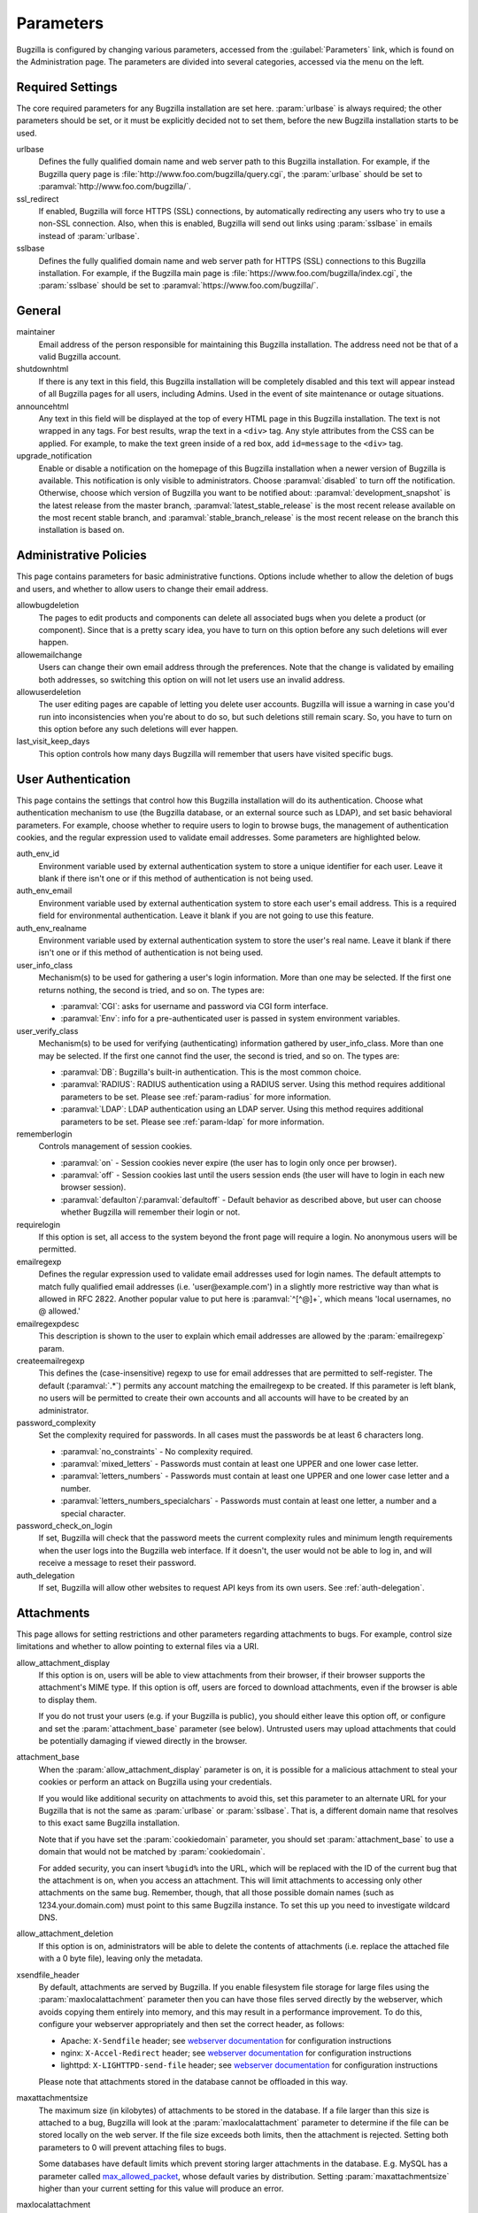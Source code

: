 .. _parameters:

Parameters
##########

Bugzilla is configured by changing various parameters, accessed
from the :guilabel:`Parameters` link, which is found on the Administration
page. The parameters are divided into several categories,
accessed via the menu on the left.

.. _param-required-settings:

Required Settings
=================

The core required parameters for any Bugzilla installation are set
here. :param:`urlbase` is always required; the other parameters should be
set, or it must be explicitly decided not to
set them, before the new Bugzilla installation starts to be used.

urlbase
    Defines the fully qualified domain name and web
    server path to this Bugzilla installation.
    For example, if the Bugzilla query page is
    :file:`http://www.foo.com/bugzilla/query.cgi`,
    the :param:`urlbase` should be set
    to :paramval:`http://www.foo.com/bugzilla/`.

ssl_redirect
    If enabled, Bugzilla will force HTTPS (SSL) connections, by
    automatically redirecting any users who try to use a non-SSL
    connection. Also, when this is enabled, Bugzilla will send out links
    using :param:`sslbase` in emails instead of :param:`urlbase`.

sslbase
    Defines the fully qualified domain name and web
    server path for HTTPS (SSL) connections to this Bugzilla installation.
    For example, if the Bugzilla main page is
    :file:`https://www.foo.com/bugzilla/index.cgi`,
    the :param:`sslbase` should be set
    to :paramval:`https://www.foo.com/bugzilla/`.

.. _param-general:

General
=======

maintainer
    Email address of the person
    responsible for maintaining this Bugzilla installation.
    The address need not be that of a valid Bugzilla account.

shutdownhtml
    If there is any text in this field, this Bugzilla installation will
    be completely disabled and this text will appear instead of all
    Bugzilla pages for all users, including Admins. Used in the event
    of site maintenance or outage situations.

announcehtml
    Any text in this field will be displayed at the top of every HTML
    page in this Bugzilla installation. The text is not wrapped in any
    tags. For best results, wrap the text in a ``<div>``
    tag. Any style attributes from the CSS can be applied. For example,
    to make the text green inside of a red box, add ``id=message``
    to the ``<div>`` tag.

upgrade_notification
    Enable or disable a notification on the homepage of this Bugzilla
    installation when a newer version of Bugzilla is available. This
    notification is only visible to administrators. Choose :paramval:`disabled`
    to turn off the notification. Otherwise, choose which version of
    Bugzilla you want to be notified about: :paramval:`development_snapshot` is the
    latest release from the master branch, :paramval:`latest_stable_release` is the most
    recent release available on the most recent stable branch, and
    :paramval:`stable_branch_release` is the most recent release on the branch
    this installation is based on.

.. _param-administrative-policies:

Administrative Policies
=======================

This page contains parameters for basic administrative functions.
Options include whether to allow the deletion of bugs and users,
and whether to allow users to change their email address.

allowbugdeletion
    The pages to edit products and components can delete all associated bugs
    when you delete a product (or component). Since that is a pretty scary idea,
    you have to turn on this option before any such deletions will ever happen.

allowemailchange
    Users can change their own email address through the preferences. Note that
    the change is validated by emailing both addresses, so switching this option
    on will not let users use an invalid address.

allowuserdeletion
    The user editing pages are capable of letting you delete user accounts.
    Bugzilla will issue a warning in case you'd run into inconsistencies when
    you're about to do so, but such deletions still remain scary. So, you have
    to turn on this option before any such deletions will ever happen.

last_visit_keep_days
    This option controls how many days Bugzilla will remember that users have
    visited specific bugs.

.. _param-user-authentication:

User Authentication
===================

This page contains the settings that control how this Bugzilla
installation will do its authentication. Choose what authentication
mechanism to use (the Bugzilla database, or an external source such
as LDAP), and set basic behavioral parameters. For example, choose
whether to require users to login to browse bugs, the management
of authentication cookies, and the regular expression used to
validate email addresses. Some parameters are highlighted below.

auth_env_id
    Environment variable used by external authentication system to store a unique
    identifier for each user. Leave it blank if there isn't one or if this method
    of authentication is not being used.

auth_env_email
    Environment variable used by external authentication system to store each
    user's email address. This is a required field for environmental authentication.
    Leave it blank if you are not going to use this feature.

auth_env_realname
    Environment variable used by external authentication system to store the
    user's real name. Leave it blank if there isn't one or if this method of
    authentication is not being used.

user_info_class
    Mechanism(s) to be used for gathering a user's login information. More than
    one may be selected. If the first one returns nothing, the second is tried,
    and so on. The types are:

    * :paramval:`CGI`: asks for username and password via CGI form interface.
    * :paramval:`Env`: info for a pre-authenticated user is passed in system
      environment variables.

user_verify_class
    Mechanism(s) to be used for verifying (authenticating) information gathered
    by user_info_class. More than one may be selected. If the first one cannot
    find the user, the second is tried, and so on. The types are:

    * :paramval:`DB`: Bugzilla's built-in authentication. This is the most common
      choice.
    * :paramval:`RADIUS`: RADIUS authentication using a RADIUS server. Using
      this method requires additional parameters to be set. Please see
      :ref:`param-radius` for more information.
    * :paramval:`LDAP`: LDAP authentication using an LDAP server. Using this
      method requires additional parameters to be set. Please see :ref:`param-ldap`
      for more information.

rememberlogin
    Controls management of session cookies.

    * :paramval:`on` - Session cookies never expire (the user has to login only
      once per browser).
    * :paramval:`off` - Session cookies last until the users session ends (the
      user will have to login in each new browser session).
    * :paramval:`defaulton`/:paramval:`defaultoff` - Default behavior as described
      above, but user can choose whether Bugzilla will remember their login or not.

requirelogin
    If this option is set, all access to the system beyond the front page will
    require a login. No anonymous users will be permitted.

emailregexp
    Defines the regular expression used to validate email addresses used for
    login names. The default attempts to match fully qualified email addresses
    (i.e. 'user\@example.com') in a slightly more restrictive way than what is
    allowed in RFC 2822. Another popular value to put here is :paramval:`^[^@]+`,
    which means 'local usernames, no @ allowed.'

emailregexpdesc
    This description is shown to the user to explain which email addresses are
    allowed by the :param:`emailregexp` param.

createemailregexp
    This defines the (case-insensitive) regexp to use for email addresses that
    are permitted to self-register. The default (:paramval:`.*`) permits any
    account matching the emailregexp to be created. If this parameter is left
    blank, no users will be permitted to create their own accounts and all
    accounts will have to be created by an administrator.

password_complexity
    Set the complexity required for passwords. In all cases must the passwords
    be at least 6 characters long.

    * :paramval:`no_constraints` - No complexity required.
    * :paramval:`mixed_letters` - Passwords must contain at least one UPPER
      and one lower case letter.
    * :paramval:`letters_numbers` - Passwords must contain at least one UPPER
      and one lower case letter and a number.
    * :paramval:`letters_numbers_specialchars` - Passwords must contain at least
      one letter, a number and a special character.

password_check_on_login
    If set, Bugzilla will check that the password meets the current complexity
    rules and minimum length requirements when the user logs into the Bugzilla
    web interface. If it doesn't, the user would not be able to log in, and will
    receive a message to reset their password.

auth_delegation
    If set, Bugzilla will allow other websites to request API keys from its own
    users. See :ref:`auth-delegation`.

.. _param-attachments:

Attachments
===========

This page allows for setting restrictions and other parameters
regarding attachments to bugs. For example, control size limitations
and whether to allow pointing to external files via a URI.

allow_attachment_display
    If this option is on, users will be able to view attachments from their
    browser, if their browser supports the attachment's MIME type. If this
    option is off, users are forced to download attachments, even if the browser
    is able to display them.

    If you do not trust your users (e.g. if your Bugzilla is public), you should
    either leave this option off, or configure and set the :param:`attachment_base`
    parameter (see below). Untrusted users may upload attachments that could be
    potentially damaging if viewed directly in the browser.

attachment_base
    When the :param:`allow_attachment_display` parameter is on, it is possible
    for a malicious attachment to steal your cookies or perform an attack on
    Bugzilla using your credentials.

    If you would like additional security on attachments to avoid this, set this
    parameter to an alternate URL for your Bugzilla that is not the same as
    :param:`urlbase` or :param:`sslbase`. That is, a different domain name that
    resolves to this exact same Bugzilla installation.

    Note that if you have set the :param:`cookiedomain` parameter, you should
    set :param:`attachment_base` to use a domain that would not be matched by
    :param:`cookiedomain`.

    For added security, you can insert ``%bugid%`` into the URL, which will be
    replaced with the ID of the current bug that the attachment is on, when you
    access an attachment. This will limit attachments to accessing only other
    attachments on the same bug. Remember, though, that all those possible domain
    names (such as 1234.your.domain.com) must point to this same Bugzilla instance.
    To set this up you need to investigate wildcard DNS.

allow_attachment_deletion
    If this option is on, administrators will be able to delete the contents
    of attachments (i.e. replace the attached file with a 0 byte file),
    leaving only the metadata.

xsendfile_header
    By default, attachments are served by Bugzilla. If you enable filesystem
    file storage for large files using the :param:`maxlocalattachment`
    parameter then you can have those files served directly by the webserver,
    which avoids copying them entirely into memory, and this may result in a
    performance improvement. To do this, configure your webserver appropriately
    and then set the correct header, as follows:

    * Apache: ``X-Sendfile`` header; see `webserver documentation
      <https://tn123.org/mod_xsendfile/>`_ for configuration instructions
    * nginx: ``X-Accel-Redirect`` header; see `webserver documentation
      <http://wiki.nginx.org/X-accel>`_ for configuration instructions
    * lighttpd: ``X-LIGHTTPD-send-file`` header; see `webserver documentation
      <http://redmine.lighttpd.net/projects/1/wiki/X-LIGHTTPD-send-file>`_  for
      configuration instructions

    Please note that attachments stored in the database cannot be offloaded in
    this way.

maxattachmentsize
    The maximum size (in kilobytes) of attachments to be stored in the database.
    If a file larger than this size is attached to a bug, Bugzilla will look at
    the :param:`maxlocalattachment` parameter to determine if the file can be
    stored locally on the web server. If the file size exceeds both limits,
    then the attachment is rejected. Setting both parameters to 0 will prevent
    attaching files to bugs.

    Some databases have default limits which prevent storing larger attachments
    in the database. E.g. MySQL has a parameter called
    `max_allowed_packet <http://dev.mysql.com/doc/refman/5.1/en/packet-too-large.html>`_,
    whose default varies by distribution. Setting :param:`maxattachmentsize`
    higher than your current setting for this value will produce an error.

maxlocalattachment
    The maximum size (in megabytes) of attachments to be stored locally on the
    web server. If set to a value lower than the :param:`maxattachmentsize`
    parameter, attachments will never be kept on the local filesystem.

    Whether you use this feature or not depends on your environment. Reasons
    to store some or all attachments as files might include poor database
    performance for large binary blobs, ease of backup/restore/browsing, or
    even filesystem-level deduplication support. However, you need to be aware
    of any limits on how much data your webserver environment can store. If in
    doubt, leave the value at 0.

    Note that changing this value does not affect any already-submitted attachments.

.. _param-bug-change-policies:

Bug Change Policies
===================

Set policy on default behavior for bug change events. For example,
choose which status to set a bug to when it is marked as a duplicate,
and choose whether to allow bug reporters to set the priority or
target milestone. Also allows for configuration of what changes
should require the user to make a comment, described below.

duplicate_or_move_bug_status
    When a bug is marked as a duplicate of another one, use this bug status.

letsubmitterchoosepriority
    If this is on, then people submitting bugs can choose an initial priority
    for that bug. If off, then all bugs initially have the default priority
    selected here.

letsubmitterchoosemilestone
    If this is on, then people submitting bugs can choose the Target Milestone
    for that bug. If off, then all bugs initially have the default milestone
    for the product being filed in.

commenton*
    All these fields allow you to dictate what changes can pass
    without comment and which must have a comment from the
    person who changed them.  Often, administrators will allow
    users to add themselves to the CC list, accept bugs, or
    change the Status Whiteboard without adding a comment as to
    their reasons for the change, yet require that most other
    changes come with an explanation.
    Set the "commenton" options according to your site policy. It
    is a wise idea to require comments when users resolve, reassign, or
    reopen bugs at the very least.

    .. note:: It is generally far better to require a developer comment
       when resolving bugs than not. Few things are more annoying to bug
       database users than having a developer mark a bug "fixed" without
       any comment as to what the fix was (or even that it was truly
       fixed!)

resolution_forbidden_with_open_blockers
    This option will prevent users from resolving bugs as the chosen resolution
    if they have unresolved dependencies. If using Bugzilla's default
    resolutions, the most common value to choose is FIXED, because if a bug
    is fixed, either is dependencies are actually fixed (and should be marked
    as such) or the dependency is mistaken and should be removed. Only the
    chosen resolution is affected; users will be still able to resolve bugs to
    other resolutions even if they have unresolved dependent bugs.

.. _param-bugfields:

Bug Fields
==========

The parameters in this section determine the default settings of
several Bugzilla fields for new bugs and whether
certain fields are used. For example, choose whether to use the
:field:`Target Milestone` field or the :field:`Status Whiteboard` field.

useclassification
    If this is on, Bugzilla will associate each product with a specific
    classification. But you must have :group:`editclassification` permissions
    enabled in order to edit classifications.

usetargetmilestone
    Do you wish to use the :field:`Target Milestone` field?

useqacontact
    This allows you to define an email address for each component,
    in addition to that of the default assignee, that will be sent
    carbon copies of incoming bugs.

usestatuswhiteboard
    This defines whether you wish to have a free-form, overwritable field
    associated with each bug. The advantage of the :field:`Status Whiteboard`
    is that it can be deleted or modified with ease and provides an
    easily searchable field for indexing bugs that have some trait in
    common.

use_see_also
    Do you wish to use the :field:`See Also` field? It allows you mark bugs
    in other bug tracker installations as being related. Disabling this field
    prevents addition of new relationships, but existing ones will continue to
    appear.

defaultpriority
    This is the priority that newly entered bugs are set to.

defaultseverity
    This is the severity that newly entered bugs are set to.

defaultplatform
    This is the platform that is preselected on the bug entry form.
    You can leave this empty; Bugzilla will then use the platform that the
    browser is running on as the default.

defaultopsys
    This is the operating system that is preselected on the bug entry form.
    You can leave this empty; Bugzilla will then use the operating system
    that the browser reports to be running on as the default.

collapsed_comment_tags
    A comma-separated list of tags which, when applied to comments, will
    cause them to be collapsed by default.

.. _param-group-security:

Group Security
==============

Bugzilla allows for the creation of different groups, with the
ability to restrict the visibility of bugs in a group to a set of
specific users. Specific products can also be associated with
groups, and users restricted to only see products in their groups.
Several parameters are described in more detail below. Most of the
configuration of groups and their relationship to products is done
on the :guilabel:`Groups` and :guilabel:`Product` pages of the
:guilabel:`Administration` area.
The options on this page control global default behavior.
For more information on Groups and Group Security, see
:ref:`groups`.

chartgroup
    The name of the group of users who can use the 'New Charts' feature.
    Administrators should ensure that the public categories and series
    definitions do not divulge confidential information before enabling this
    for an untrusted population. If left blank, no users will be able to use
    New Charts.

insidergroup
    The name of the group of users who can see/change private comments and
    attachments.

timetrackinggroup
    The name of the group of users who can see/change time tracking information.

querysharegroup
    The name of the group of users who are allowed to share saved
    searches with one another. For more information on using
    saved searches, see :ref:`saved-searches`.

comment_taggers_group
    The name of the group of users who can tag comments. Setting this to empty
    disables comment tagging.

debug_group
    The name of the group of users who can view the actual SQL query generated
    when viewing bug lists and reports. Do not expose this information to
    untrusted users.

usevisibilitygroups
    If selected, user visibility will be restricted to members of
    groups, as selected in the group configuration settings.
    Each user-defined group can be allowed to see members of selected
    other groups.
    For details on configuring groups (including the visibility
    restrictions) see :ref:`edit-groups`.

or_groups
    Define the visibility of a bug which is in multiple groups. If
    this is on (recommended), a user only needs to be a member of one
    of the bug's groups in order to view it. If it is off, a user
    needs to be a member of all the bug's groups. Note that in either
    case, a user's role on the bug (e.g. reporter), if any, may also
    affect their permissions.

.. _param-ldap:

LDAP
====

LDAP authentication is a module for Bugzilla's plugin
authentication architecture. This page contains all the parameters
necessary to configure Bugzilla for use with LDAP authentication.

The existing authentication
scheme for Bugzilla uses email addresses as the primary user ID and a
password to authenticate that user. All places within Bugzilla that
require a user ID (e.g assigning a bug) use the email
address. The LDAP authentication builds on top of this scheme, rather
than replacing it. The initial log-in is done with a username and
password for the LDAP directory. Bugzilla tries to bind to LDAP using
those credentials and, if successful, tries to map this account to a
Bugzilla account. An LDAP mail attribute must be defined.
If an account for this address
already exists in the Bugzilla installation, it will log in to that account.
If no account for that email address exists, one is created at the time
of login. (In this case, Bugzilla will attempt to use the "displayName"
or "cn" attribute to determine the user's full name.) After
authentication, all other user-related tasks are still handled by email
address, not LDAP username. For example, bugs are still assigned by
email address and users are still queried by email address.

.. warning:: Because the Bugzilla account is not created until the first time
   a user logs in, a user who has not yet logged is unknown to Bugzilla.
   This means they cannot be used as an assignee or QA contact (default or
   otherwise), added to any CC list, or any other such operation. One
   possible workaround is the :file:`bugzilla_ldapsync.rb`
   script in the :file:`contrib`
   directory. Another possible solution is fixing :bug:`201069`.

Parameters required to use LDAP Authentication:

user_verify_class (in the Authentication section)
    If you want to list :paramval:`LDAP` here,
    make sure to have set up the other parameters listed below.
    Unless you have other (working) authentication methods listed as
    well, you may otherwise not be able to log back in to Bugzilla once
    you log out.
    If this happens to you, you will need to manually edit
    :file:`data/params.json` and set :param:`user_verify_class` to
    :paramval:`DB`.

LDAPserver
    This parameter should be set to the name (and optionally the
    port) of your LDAP server. If no port is specified, it assumes
    the default LDAP port of 389.
    For example: :paramval:`ldap.company.com`
    or :paramval:`ldap.company.com:3268`
    You can also specify a LDAP URI, so as to use other
    protocols, such as LDAPS or LDAPI. If the port was not specified in
    the URI, the default is either 389 or 636 for 'LDAP' and 'LDAPS'
    schemes respectively.

    .. note:: In order to use SSL with LDAP, specify a URI with "ldaps://".
       This will force the use of SSL over port 636.
       For example, normal LDAP :paramval:`ldap://ldap.company.com`, LDAP over
       SSL :paramval:`ldaps://ldap.company.com`, or LDAP over a UNIX
       domain socket :paramval:`ldapi://%2fvar%2flib%2fldap_sock`.

LDAPstarttls
    Whether to require encrypted communication once a normal LDAP connection
    is achieved with the server.

LDAPbinddn [Optional]
    Some LDAP servers will not allow an anonymous bind to search
    the directory. If this is the case with your configuration you
    should set the :param:`LDAPbinddn` parameter to the user account Bugzilla
    should use instead of the anonymous bind.
    Ex. :paramval:`cn=default,cn=user:password`

LDAPBaseDN
    The location in
    your LDAP tree that you would like to search for email addresses.
    Your uids should be unique under the DN specified here.
    Ex. :paramval:`ou=People,o=Company`

LDAPuidattribute
    The attribute
    which contains the unique UID of your users. The value retrieved
    from this attribute will be used when attempting to bind as the
    user to confirm their password.
    Ex. :paramval:`uid`

LDAPmailattribute
    The name of the
    attribute which contains the email address your users will enter
    into the Bugzilla login boxes.
    Ex. :paramval:`mail`

LDAPfilter
    LDAP filter to AND with the LDAPuidattribute for filtering the list of
    valid users.

.. _param-radius:

RADIUS
======

RADIUS authentication is a module for Bugzilla's plugin
authentication architecture. This page contains all the parameters
necessary for configuring Bugzilla to use RADIUS authentication.

.. note:: Most caveats that apply to LDAP authentication apply to RADIUS
   authentication as well. See :ref:`param-ldap` for details.

Parameters required to use RADIUS Authentication:

user_verify_class (in the Authentication section)
    If you want to list :paramval:`RADIUS` here,
    make sure to have set up the other parameters listed below.
    Unless you have other (working) authentication methods listed as
    well, you may otherwise not be able to log back in to Bugzilla once
    you log out.
    If this happens to you, you will need to manually edit
    :file:`data/params.json` and set :param:`user_verify_class` to
    :paramval:`DB`.

RADIUS_server
    The name (and optionally the port) of your RADIUS server.

RADIUS_secret
    The RADIUS server's secret.

RADIUS_NAS_IP
    The NAS-IP-Address attribute to be used when exchanging data with your
    RADIUS server. If unspecified, 127.0.0.1 will be used.

RADIUS_email_suffix
    Bugzilla needs an email address for each user account.
    Therefore, it needs to determine the email address corresponding
    to a RADIUS user.
    Bugzilla offers only a simple way to do this: it can concatenate
    a suffix to the RADIUS user name to convert it into an email
    address.
    You can specify this suffix in the :param:`RADIUS_email_suffix` parameter.
    If this simple solution does not work for you, you'll
    probably need to modify
    :file:`Bugzilla/Auth/Verify/RADIUS.pm` to match your
    requirements.

.. _param-email:

Email
=====

This page contains all of the parameters for configuring how
Bugzilla deals with the email notifications it sends. See below
for a summary of important options.

mail_delivery_method
    This is used to specify how email is sent, or if it is sent at
    all.  There are several options included for different MTAs,
    along with two additional options that disable email sending.
    :paramval:`Test` does not send mail, but instead saves it in
    :file:`data/mailer.testfile` for later review.
    :paramval:`None` disables email sending entirely.

mailfrom
    This is the email address that will appear in the "From" field
    of all emails sent by this Bugzilla installation. Some email
    servers require mail to be from a valid email address; therefore,
    it is recommended to choose a valid email address here.

use_mailer_queue
    In a large Bugzilla installation, updating bugs can be very slow because
    Bugzilla sends all email at once. If you enable this parameter, Bugzilla
    will queue all mail and then send it in the background. This requires that
    you have installed certain Perl modules (as listed by :file:`checksetup.pl`
    for this feature), and that you are running the :file:`jobqueue.pl` daemon
    (otherwise your mail won't get sent). This affects all mail sent by Bugzilla,
    not just bug updates.

smtpserver
    The SMTP server address, if the :param:`mail_delivery_method`
    parameter is set to :paramval:`SMTP`.  Use :paramval:`localhost` if you have
    a local MTA running; otherwise, use a remote SMTP server.  Append ":" and
    the port number if a non-default port is needed.

smtp_username
    Username to use for SASL authentication to the SMTP server.  Leave
    this parameter empty if your server does not require authentication.

smtp_password
    Password to use for SASL authentication to the SMTP server. This
    parameter will be ignored if the :param:`smtp_username`
    parameter is left empty.

smtp_ssl
    Enable SSL support for connection to the SMTP server.

smtp_debug
    This parameter allows you to enable detailed debugging output.
    Log messages are printed the web server's error log.

whinedays
    Set this to the number of days you want to let bugs go
    in the CONFIRMED state before notifying people they have
    untouched new bugs. If you do not plan to use this feature, simply
    do not set up the :ref:`whining cron job <installation-whining>` described
    in the installation instructions, or set this value to "0" (never whine).

globalwatchers
    This allows you to define specific users who will
    receive notification each time any new bug in entered, or when
    any existing bug changes, subject to the normal groupset
    permissions. It may be useful for sending notifications to a
    mailing list, for instance.

.. _param-querydefaults:

Query Defaults
==============

This page controls the default behavior of Bugzilla in regards to
several aspects of querying bugs. Options include what the default
query options are, what the "My Bugs" page returns, whether users
can freely add bugs to the quip list, and how many duplicate bugs are
needed to add a bug to the "most frequently reported" list.

quip_list_entry_control
    Controls how easily users can add entries to the quip list.

    * :paramval:`open` - Users may freely add to the quip list, and their
      entries will immediately be available for viewing.
    * :paramval:`moderated` - Quips can be entered but need to be approved by
      a moderator before they will be shown.
    * :paramval:`closed` - No new additions to the quips list are allowed.

mybugstemplate
    This is the URL to use to bring up a simple 'all of my bugs' list
    for a user. %userid% will get replaced with the login name of a
    user. Special characters must be URL encoded.

defaultquery
    This is the default query that initially comes up when you access
    the advanced query page. It's in URL-parameter format.

search_allow_no_criteria
    When turned off, a query must have some criteria specified to limit the
    number of bugs returned to the user. When turned on, a user is allowed to
    run a query with no criteria and get all bugs in the entire installation
    that they can see. Turning this parameter on is not recommended on large
    installations.

default_search_limit
    By default, Bugzilla limits searches done in the web interface to returning
    only this many results, for performance reasons. (This only affects the HTML
    format of search results—CSV, XML, and other formats are exempted.) Users
    can click a link on the search result page to see all the results.

    Usually you should not have to change this—the default value should be
    acceptable for most installations.

max_search_results
    The maximum number of bugs that a search can ever return. Tabular and
    graphical reports are exempted from this limit, however.



.. _param-shadowdatabase:

Shadow Database
===============

This page controls whether a shadow database is used. If your Bugzilla is
not large, you will not need these options.

A standard large database setup involves a single master server and a pool of
read-only slaves (which Bugzilla calls the "shadowdb"). Queries which are not
updating data can be directed to the slave pool, removing the load/locking
from the master, freeing it up to handle writes. Bugzilla will switch to the
shadowdb when it knows it doesn't need to update the database (e.g. when
searching, or displaying a bug to a not-logged-in user).

Bugzilla does not make sure the shadowdb is kept up to date, so, if you use
one, you will need to set up replication in your database server.

If your shadowdb is on a different machine, specify :param:`shadowdbhost`
and :param:`shadowdbport`. If it's on the same machine, specify
:param:`shadowdbsock`.

shadowdbhost
    The host the shadow database is on.

shadowdbport
    The port the shadow database is on.

shadowdbsock
    The socket used to connect to the shadow database, if the host is the
    local machine.

shadowdb
    The database name of the shadow database.

.. _admin-memcached:

Memcached
=========

memcached_servers
    If this option is set, Bugzilla will integrate with `Memcached
    <http://www.memcached.org/>`_. Specify one or more servers, separated by
    spaces, using hostname:port notation (for example:
    :paramval:`127.0.0.1:11211`).

memcached_namespace
    Specify a string to prefix each key on Memcached.

.. _admin-usermatching:

User Matching
=============

The settings on this page control how users are selected and queried
when adding a user to a bug. For example, users need to be selected
when assigning the bug, adding to the CC list, or
selecting a QA contact. With the :param:`usemenuforusers` parameter, it is
possible to configure Bugzilla to
display a list of users in the fields instead of an empty text field.
If users are selected via a text box, this page also
contains parameters for how user names can be queried and matched
when entered.

usemenuforusers
    If this option is set, Bugzilla will offer you a list to select from
    (instead of a text entry field) where a user needs to be selected. This
    option should not be enabled on sites where there are a large number of
    users.

ajax_user_autocompletion
    If this option is set, typing characters in a certain user fields
    will display a list of matches that can be selected from. It is
    recommended to only turn this on if you are using mod_perl;
    otherwise, the response will be irritatingly slow.

maxusermatches
    Provide no more than this many matches when a user is searched for.
    If set to '1', no users will be displayed on ambiguous
    matches. This is useful for user-privacy purposes. A value of zero
    means no limit.

confirmuniqueusermatch
    Whether a confirmation screen should be displayed when only one user
    matches a search entry.

.. _admin-advanced:

Advanced
========

cookiedomain
    Defines the domain for Bugzilla cookies. This is typically left blank.
    If there are multiple hostnames that point to the same webserver, which
    require the same cookie, then this parameter can be utilized. For
    example, If your website is at
    ``https://bugzilla.example.com/``, setting this to
    :paramval:`.example.com/` will also allow
    ``attachments.example.com/`` to access Bugzilla cookies.

inbound_proxies
    When inbound traffic to Bugzilla goes through a proxy, Bugzilla thinks that
    the IP address of the proxy is the IP address of every single user. If you
    enter a comma-separated list of IPs in this parameter, then Bugzilla will
    trust any ``X-Forwarded-For`` header sent from those IPs, and use the value
    of that header as the end user's IP address.

proxy_url
    If this Bugzilla installation is behind a proxy, enter the proxy
    information here to enable Bugzilla to access the Internet. Bugzilla
    requires Internet access to utilize the
    :param:`upgrade_notification` parameter. If the
    proxy requires authentication, use the syntax:
    :paramval:`http://user:pass@proxy_url/`.

strict_transport_security
    Enables the sending of the Strict-Transport-Security header along with HTTP
    responses on SSL connections. This adds greater security to your SSL
    connections by forcing the browser to always access your domain over SSL
    and never accept an invalid certificate. However, it should only be used
    if you have the :param:`ssl_redirect` parameter turned on, Bugzilla is the
    only thing running on its domain (i.e., your :param:`urlbase` is something
    like :paramval:`http://bugzilla.example.com/`), and you never plan to stop
    supporting SSL.

    * :paramval:`off` - Don't send the Strict-Transport-Security header with
      requests.
    * :paramval:`this_domain_only` - Send the Strict-Transport-Security header
      with all requests, but only support it for the current domain.
    * :paramval:`include_subdomains` - Send the Strict-Transport-Security header
      along with the includeSubDomains flag, which will apply the security change
      to all subdomains. This is especially useful when combined with an
      :param:`attachment_base` that exists as (a) subdomain(s) under the main
      Bugzilla domain.
